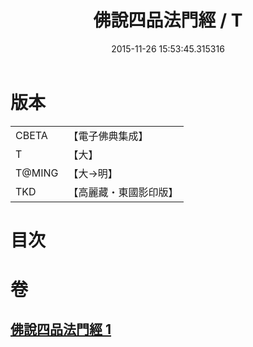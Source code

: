 #+TITLE: 佛說四品法門經 / T
#+DATE: 2015-11-26 15:53:45.315316
* 版本
 |     CBETA|【電子佛典集成】|
 |         T|【大】     |
 |    T@MING|【大→明】   |
 |       TKD|【高麗藏・東國影印版】|

* 目次
* 卷
** [[file:KR6i0473_001.txt][佛說四品法門經 1]]
